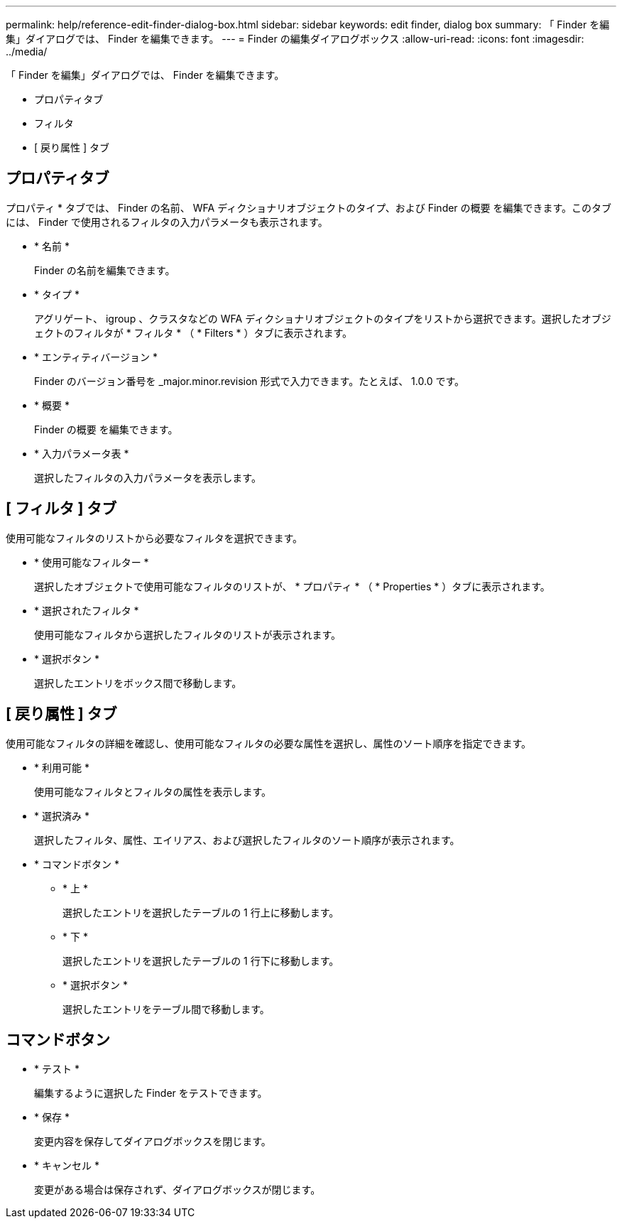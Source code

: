 ---
permalink: help/reference-edit-finder-dialog-box.html 
sidebar: sidebar 
keywords: edit finder, dialog box 
summary: 「 Finder を編集」ダイアログでは、 Finder を編集できます。 
---
= Finder の編集ダイアログボックス
:allow-uri-read: 
:icons: font
:imagesdir: ../media/


[role="lead"]
「 Finder を編集」ダイアログでは、 Finder を編集できます。

* プロパティタブ
* フィルタ
* [ 戻り属性 ] タブ




== プロパティタブ

プロパティ * タブでは、 Finder の名前、 WFA ディクショナリオブジェクトのタイプ、および Finder の概要 を編集できます。このタブには、 Finder で使用されるフィルタの入力パラメータも表示されます。

* * 名前 *
+
Finder の名前を編集できます。

* * タイプ *
+
アグリゲート、 igroup 、クラスタなどの WFA ディクショナリオブジェクトのタイプをリストから選択できます。選択したオブジェクトのフィルタが * フィルタ * （ * Filters * ）タブに表示されます。

* * エンティティバージョン *
+
Finder のバージョン番号を _major.minor.revision 形式で入力できます。たとえば、 1.0.0 です。

* * 概要 *
+
Finder の概要 を編集できます。

* * 入力パラメータ表 *
+
選択したフィルタの入力パラメータを表示します。





== [ フィルタ ] タブ

使用可能なフィルタのリストから必要なフィルタを選択できます。

* * 使用可能なフィルター *
+
選択したオブジェクトで使用可能なフィルタのリストが、 * プロパティ * （ * Properties * ）タブに表示されます。

* * 選択されたフィルタ *
+
使用可能なフィルタから選択したフィルタのリストが表示されます。

* * 選択ボタン *
+
選択したエントリをボックス間で移動します。





== [ 戻り属性 ] タブ

使用可能なフィルタの詳細を確認し、使用可能なフィルタの必要な属性を選択し、属性のソート順序を指定できます。

* * 利用可能 *
+
使用可能なフィルタとフィルタの属性を表示します。

* * 選択済み *
+
選択したフィルタ、属性、エイリアス、および選択したフィルタのソート順序が表示されます。

* * コマンドボタン *
+
** * 上 *
+
選択したエントリを選択したテーブルの 1 行上に移動します。

** * 下 *
+
選択したエントリを選択したテーブルの 1 行下に移動します。

** * 選択ボタン *
+
選択したエントリをテーブル間で移動します。







== コマンドボタン

* * テスト *
+
編集するように選択した Finder をテストできます。

* * 保存 *
+
変更内容を保存してダイアログボックスを閉じます。

* * キャンセル *
+
変更がある場合は保存されず、ダイアログボックスが閉じます。


